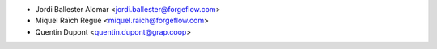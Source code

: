 * Jordi Ballester Alomar <jordi.ballester@forgeflow.com>
* Miquel Raïch Regué <miquel.raich@forgeflow.com>
* Quentin Dupont <quentin.dupont@grap.coop>
